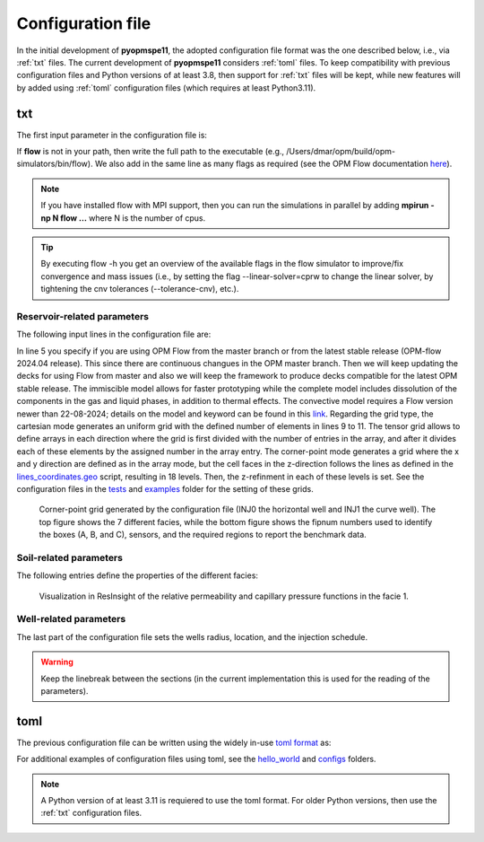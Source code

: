******************
Configuration file
******************

In the initial development of **pyopmspe11**, the adopted configuration file format was the
one described below, i.e., via :ref:`txt` files. The current development of **pyopmspe11** considers
:ref:`toml` files. To keep compatibility with previous configuration files and Python versions of at least 3.8, 
then support for :ref:`txt` files will be kept, while new features will by added using :ref:`toml` configuration 
files (which requires at least Python3.11).

.. _txt:

===
txt 
===

The first input parameter in the configuration file is:

.. code-block:: python
    :linenos:

    """Set the full path to the flow executable and flags"""
    flow --enable-tuning=true --enable-opm-rst-file=true --output-extra-convergence-info=steps,iterations

If **flow** is not in your path, then write the full path to the executable
(e.g., /Users/dmar/opm/build/opm-simulators/bin/flow). We also add in the same 
line as many flags as required (see the OPM Flow documentation `here <https://opm-project.org/?page_id=955>`_).

.. note::
    If you have installed flow with MPI support, then you can run the simulations in
    parallel by adding **mpirun -np N flow ...** where N is the number of cpus.

.. tip::
    By executing flow -h you get an overview of the available flags in the
    flow simulator to improve/fix convergence and mass issues (i.e., by setting the flag \-\-linear-solver=cprw to change the linear solver,
    by tightening the cnv tolerances (\-\-tolerance-cnv), etc.).

----------------------------
Reservoir-related parameters
----------------------------

The following input lines in the configuration file are:

.. code-block:: python
    :linenos:
    :lineno-start: 4

    """Set the model parameters"""
    spe11c master     #Name of the spe case (spe11a, spe11b, or spe11c) and OPM Flow version (master or release)
    complete gaswater #Name of the co2 model (immiscible, convective, or complete) and co2store implementation (gaswater or gasoil [oil properties are set to water internally in OPM flow])
    corner-point      #Type of grid (cartesian, tensor, or corner-point)
    8400 5000 1200    #Length, width, and depth [m]
    420               #If cartesian, number of x cells [-]; otherwise, variable array of x-refinment
    30,40,50,40,30    #If cartesian, number of y cells [-]; otherwise, variable array of y-refinment [-] (for spe11c)
    5,3,1,2,3,2,4,4,10,4,6,6,4,8,4,15,30,9 #If cartesian, number of z cells [-]; if tensor, variable array of z-refinment; if corner-point, fix array of z-refinment (18 entries)
    70 36.12          #Temperature bottom and top rig [C]            
    300 3e7 0.1       #Datum [m], pressure at the datum [Pa], and multiplier for the permeability in the z direction [-] 
    1e-9 2e-8         #Diffusion (in liquid and gas) [m^2/s]
    8.5e-1 2500       #Rock specific heat and density (for spe11b/c)
    0 5e4 1           #Added pore volume on top boundary (for spe11a [if 0, free flow bc]), pore volume on lateral boundaries, and width of buffer cell [m] (for spe11b/c)
    150 10            #Elevation of the parabola and back [m] (for spe11c) 

In line 5 you specify if you are using OPM Flow from the master branch or from the latest stable release (OPM-flow 2024.04 release).
This since there are continuous changues in the OPM master branch. Then we 
will keep updating the decks for using Flow from master and also we will keep the framework to produce decks compatible for the latest OPM stable release.
The immiscible model allows for faster prototyping while the complete model includes dissolution of the components in the
gas and liquid phases, in addition to thermal effects. The convective model requires a Flow version newer than 22-08-2024; details on the model and keyword can be found in this `link <https://github.com/OPM/opm-simulators/pull/3076>`_. 
Regarding the grid type, the cartesian mode generates an uniform grid
with the defined number of elements in lines 9 to 11. The tensor grid allows to define arrays in each direction where the grid
is first divided with the number of entries in the array, and after it divides each of these elements by the assigned number in 
the array entry. The corner-point mode generates a grid where the x and y direction are defined as in the array mode, but the 
cell faces in the z-direction follows the lines as defined in the `lines_coordinates.geo <https://github.com/OPM/pyopmspe11/blob/main/src/pyopmspe11/reference_mesh/lines_coordinates.geo>`_ script,
resulting in 18 levels. Then, the z-refinment in each of these levels is set. See the configuration files in the `tests <https://github.com/OPM/pyopmspe11/blob/main/tests>`_ and 
`examples <https://github.com/OPM/pyopmspe11/blob/main/examples>`_ folder for the setting of these grids.

.. figure:: figs/satnum.png
.. figure:: figs/fipnum.png

    Corner-point grid generated by the configuration file (INJ0 the horizontal well and INJ1 the curve well).
    The top figure shows the 7 different facies, while the bottom figure shows the fipnum numbers used to identify
    the boxes (A, B, and C), sensors, and the required regions to report the benchmark data.  

-----------------------
Soil-related parameters
-----------------------
The following entries define the properties of the different facies:

.. code-block:: python
    :linenos:
    :lineno-start: 19

    """Set the saturation functions"""
    (max(0, (s_w - swi) / (1 - swi))) ** 1.5                                                        #Wetting rel perm saturation function [-]
    (max(0, (1 - s_w - sni) / (1 - sni))) ** 1.5                                                    #Non-wetting rel perm saturation function [-]
    penmax * math.erf(pen * ((s_w-swi) / (1.-swi)) ** (-(1.0 / 1.5)) * math.pi**0.5 / (penmax * 2)) #Capillary pressure saturation function [Pa]
    (np.exp(np.flip(np.linspace(0, 5.0, npoints))) - 1) / (np.exp(5.0) - 1)                         #Points to evaluate the saturation functions (s_w) [-]

    """Properties sat functions"""
    """swi [-], sni [-], pen [Pa], penmax [Pa], npoints [-]"""
    SWI1 0.32 SNI1 0.1 PEN1 193531.39 PENMAX1 3e7 NPOINTS1 1000 
    SWI2 0.14 SNI2 0.1 PEN2   8654.99 PENMAX2 3e7 NPOINTS2 1000 
    SWI3 0.12 SNI3 0.1 PEN3   6120.00 PENMAX3 3e7 NPOINTS3 1000 
    SWI4 0.12 SNI4 0.1 PEN4   3870.63 PENMAX4 3e7 NPOINTS4 1000 
    SWI5 0.12 SNI5 0.1 PEN5   3060.00 PENMAX5 3e7 NPOINTS5 1000 
    SWI6 0.10 SNI6 0.1 PEN6   2560.18 PENMAX6 3e7 NPOINTS6 1000 
    SWI7    0 SNI7   0 PEN7         0 PENMAX7 3e7 NPOINTS7    2

    """Properties rock"""
    """K [mD], phi [-], disp [m], thconr [W m-1 K-1]"""
    PERM1 0.10132 PORO1 0.10 DISP1 10 THCONR1 1.90
    PERM2 101.324 PORO2 0.20 DISP2 10 THCONR2 1.25
    PERM3 202.650 PORO3 0.20 DISP3 10 THCONR3 1.25
    PERM4 506.625 PORO4 0.20 DISP4 10 THCONR4 1.25
    PERM5 1013.25 PORO5 0.25 DISP5 10 THCONR5 0.92
    PERM6 2026.50 PORO6 0.35 DISP6 10 THCONR6 0.26
    PERM7    1e-5 PORO7 1e-6 DISP7  0 THCONR7 2.00

.. figure:: figs/kr.png
.. figure:: figs/cap.png

    Visualization in ResInsight of the relative permeability and capillary pressure functions in the facie 1.

-----------------------
Well-related parameters
-----------------------
The last part of the configuration file sets the wells radius, location, and the injection schedule.

.. code-block:: python
    :linenos:
    :lineno-start: 45

    """Wells radius and position"""
    """radius (0 to use the SOURCE keyword instead of well keywords), x, y, and z position [m] (final positions as well for spe11c)"""
    0.15 2700. 1000. 300. 2700. 4000. 300. #Well 1 
    0.15 5100. 1000. 700. 5100. 4000. 700. #Well 2 

    """Define the injection values ([hours] for spe11a; [years] for spe11b/c)""" 
    """injection time, time step size to write results, maximum solver time step, injected fluid (0 water, 1 co2) (well1), injection rate [kg/s] (well1), temperature [C] (well1), injected fluid (0 water, 1 co2) (well2), ..."""
    999.9 999.9    10 1  0 10 1  0 10
      0.1   0.1   0.1 1  0 10 1  0 10
       25     5     5 1 50 10 1  0 10
       25     5     5 1 50 10 1 50 10
       50    25    25 1  0 10 1  0 10
      400    50    50 1  0 10 1  0 10
      500   100   100 1  0 10 1  0 10
    
.. warning::
    Keep the linebreak between the sections (in the current implementation this is used for the reading of the parameters).

.. _toml:

====
toml 
====

The previous configuration file can be written using the widely in-use `toml format <https://docs.python.org/3/library/tomllib.html>`_ as:

.. code-block:: python
    :linenos:

    # Set the full path to the flow executable and flags
    flow = "flow --enable-tuning=true --enable-opm-rst-file=true --output-extra-convergence-info=steps,iterations"

    # Set the model parameters
    spe11 = "spe11c" # Name of the spe case (spe11a, spe11b, or spe11c)
    version = "release" # OPM Flow version (release or master)
    model = "complete" # Name of the co2 model (immiscible, convective, or complete)
    co2store = "gaswater" # co2store implementation (gaswater or gasoil [oil properties are set to water internally in OPM flow])
    grid = "corner-point" # Type of grid (cartesian, tensor, or corner-point)
    dims = [8400.0, 5000.0, 1200.0] # Length, width, and depth [m]
    x_n = [420] # If cartesian, number of x cells [-]; otherwise, variable array of x-refinment
    y_n = [30, 40, 50, 40, 30] # If cartesian, number of y cells [-]; otherwise, variable array of y-refinment [-] (for spe11c)
    z_n = [5, 3, 1, 2, 3, 2, 4, 4, 10, 4, 6, 6, 4, 8, 4, 15, 30, 9] # If cartesian, number of z cells [-]; if tensor, variable array of z-refinment; if corner-point, fix array of z-refinment (18 entries)
    temperature = [70.0, 36.12] # Temperature bottom and top rig [C]
    datum = 300 # Datum [m]
    pressure = 3e7 # Pressure at the datum [Pa]
    kzMult = 0.1 # Multiplier for the permeability in the z direction [-] 
    diffusion = [1e-9, 2e-8] # Diffusion (in liquid and gas) [m^2/s]
    rockExtra = [8.5e-1, 2500.0] # Rock specific heat capacity [kJ/(kg K)] and rock density [kg/m^3] (for spe11b/c)
    pvAdded = 5e4  # Extra pore volume per area on lateral boundaries [m] (for spe11b/c)
    widthBuffer = 1 # Width of buffer cells [m] (for spe11b/c)
    elevation = 150 # Maximum elevation difference (relative to the baseline gradient) of the arch in the y direction [m] (for spe11c)
    backElevation = 10 # Back boundary elevation w.r.t the front boundary [m] (for spe11c)
    dispersion = [10, 10, 10, 10, 10, 10, 0] # Dispersion rock [m], facie 1 to 7
    rockCond = [1.9, 1.25, 1.25, 1.25, 0.92, 0.26, 2.0] # Thermal conductivity rock [W/(m K)], facie 1 to 7
    radius = [0.15, 0.15] # Wells radius [m] (0 to use the SOURCE keyword instead of well keywords), well 1 to 2
    wellCoord = [[2700.0, 1000.0, 300.0], [5100.0, 1000.0, 700.0]] # Well positions: x, y, and z coordinates [m], well 1 to 2
    wellCoordF = [[2700.0, 4000.0, 300.0], [5100.0, 4000.0, 700.0]] # Well final positions: x, y, and z coordinates [m], well 1 to 2 (for spe11c)

    # Set the saturation functions
    krw = "(max(0, (s_w - swi) / (1 - swi))) ** 1.5"                                                         # Wetting rel perm saturation function [-]
    krn = "(max(0, (1 - s_w - sni) / (1 - sni))) ** 1.5"                                                     # Non-wetting rel perm saturation function [-]
    pcap = "penmax * math.erf(pen * ((s_w-swi) / (1.-swi)) ** (-(1.0 / 1.5)) * math.pi**0.5 / (penmax * 2))" # Capillary pressure saturation function [Pa]
    s_w = "(np.exp(np.flip(np.linspace(0, 5.0, npoints))) - 1) / (np.exp(5.0) - 1)"                          # Points to evaluate the saturation functions (s_w) [-]

    # Properties sat functions: 1) swi [-], 2) sni [-], 3) pen [Pa], 4) penmax [Pa], and 5) npoints [-], facie 1 to 7
    safu = [[0.32, 0.1, 193531.39, 3e7, 1000],
            [0.14, 0.1, 8654.99,   3e7, 1000], 
            [0.12, 0.1, 6120.00,   3e7, 1000], 
            [0.12, 0.1, 3870.63,   3e7, 1000], 
            [0.12, 0.1, 3060.00,   3e7, 1000], 
            [0.10, 0.1, 2560.18,   3e7, 1000], 
            [0,      0,       0,   3e7,    2]]

    # Properties rock: 1) K [mD] and 2) phi [-], facie 1 to 7
    rock = [[0.10132, 0.10],
            [101.324, 0.20],
            [202.650, 0.20],
            [506.625, 0.20],
            [1013.25, 0.25],
            [2026.50, 0.35],
            [1e-5,    1e-6]]

    # Define the injection values ([hours] for spe11a; [years] for spe11b/c): 1) injection time, 2) time step size to write results, 3) maximum solver time step, 4) injected fluid (0 water, 1 co2) (well1), 5) injection rate [kg/s] (well1), 6) temperature [C] (well1), 7) injected fluid (0 water, 1 co2) (well2), 8) injection rate [kg/s] (well2), and 9) temperature [C] (well2)
    inj = [[999.9, 999.9, 100, 1,  0, 10, 1,  0, 10],
           [  0.1,   0.1, 0.1, 1,  0, 10, 1,  0, 10],
           [   25,     5,   5, 1, 50, 10, 1,  0, 10],
           [   25,     5,   5, 1, 50, 10, 1, 50, 10],
           [   50,    25,  25, 1,  0, 10, 1,  0, 10],
           [  400,    50,  50, 1,  0, 10, 1,  0, 10],
           [  500,   100, 100, 1,  0, 10, 1,  0, 10]]


For additional examples of configuration files using toml, see the 
`hello_world <https://github.com/OPM/pyopmspe11/tree/main/examples/hello_world>`_ and `configs <https://github.com/OPM/pyopmspe11/tree/main/tests/configs>`_ folders.

.. note::
    A Python version of at least 3.11 is requiered to use the toml format. For older Python versions, then use the :ref:`txt` configuration files.